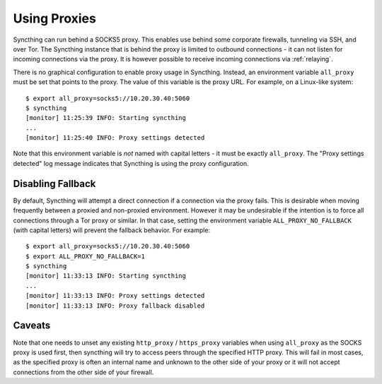 .. _proxying:

Using Proxies
=============

.. versionadded:: 0.12.0

Syncthing can run behind a SOCKS5 proxy. This enables use behind some corporate
firewalls, tunneling via SSH, and over Tor. The Syncthing instance that is
behind the proxy is limited to outbound connections - it can not listen for
incoming connections via the proxy. It is however possible to receive incoming
connections via :ref:`relaying`.

There is no graphical configuration to enable proxy usage in Syncthing.
Instead, an environment variable ``all_proxy`` must be set that points to the
proxy. The value of this variable is the proxy URL. For example, on a
Linux-like system::

  $ export all_proxy=socks5://10.20.30.40:5060
  $ syncthing
  [monitor] 11:25:39 INFO: Starting syncthing
  ...
  [monitor] 11:25:40 INFO: Proxy settings detected

Note that this environment variable is *not* named with capital letters - it
must be exactly ``all_proxy``. The "Proxy settings detected" log message
indicates that Syncthing is using the proxy configuration.

Disabling Fallback
------------------

.. versionadded:: 0.13.0

By default, Syncthing will attempt a direct connection if a connection via the
proxy fails. This is desirable when moving frequently between a proxied and
non-proxied environment. However it may be undesirable if the intention is to
force all connections through a Tor proxy or similar. In that case, setting the
environment variable ``ALL_PROXY_NO_FALLBACK`` (with capital letters) will
prevent the fallback behavior. For example::

  $ export all_proxy=socks5://10.20.30.40:5060
  $ export ALL_PROXY_NO_FALLBACK=1
  $ syncthing
  [monitor] 11:33:13 INFO: Starting syncthing
  ...
  [monitor] 11:33:13 INFO: Proxy settings detected
  [monitor] 11:33:13 INFO: Proxy fallback disabled

Caveats
-------

Note that one needs to unset any existing ``http_proxy`` /
``https_proxy`` variables when using ``all_proxy`` as the SOCKS proxy
is used first, then syncthing will try to access peers through the
specified HTTP proxy. This will fail in most cases, as the specified
proxy is often an internal name and unknown to the other side of your
proxy or it will not accept connections from the other side of your
firewall.
